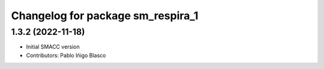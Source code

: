 ^^^^^^^^^^^^^^^^^^^^^^^^^^^^^^^^^^^^^^^^^^^^
Changelog for package sm_respira_1
^^^^^^^^^^^^^^^^^^^^^^^^^^^^^^^^^^^^^^^^^^^^

1.3.2 (2022-11-18)
------------------

* Initial SMACC version
* Contributors: Pablo Iñigo Blasco
